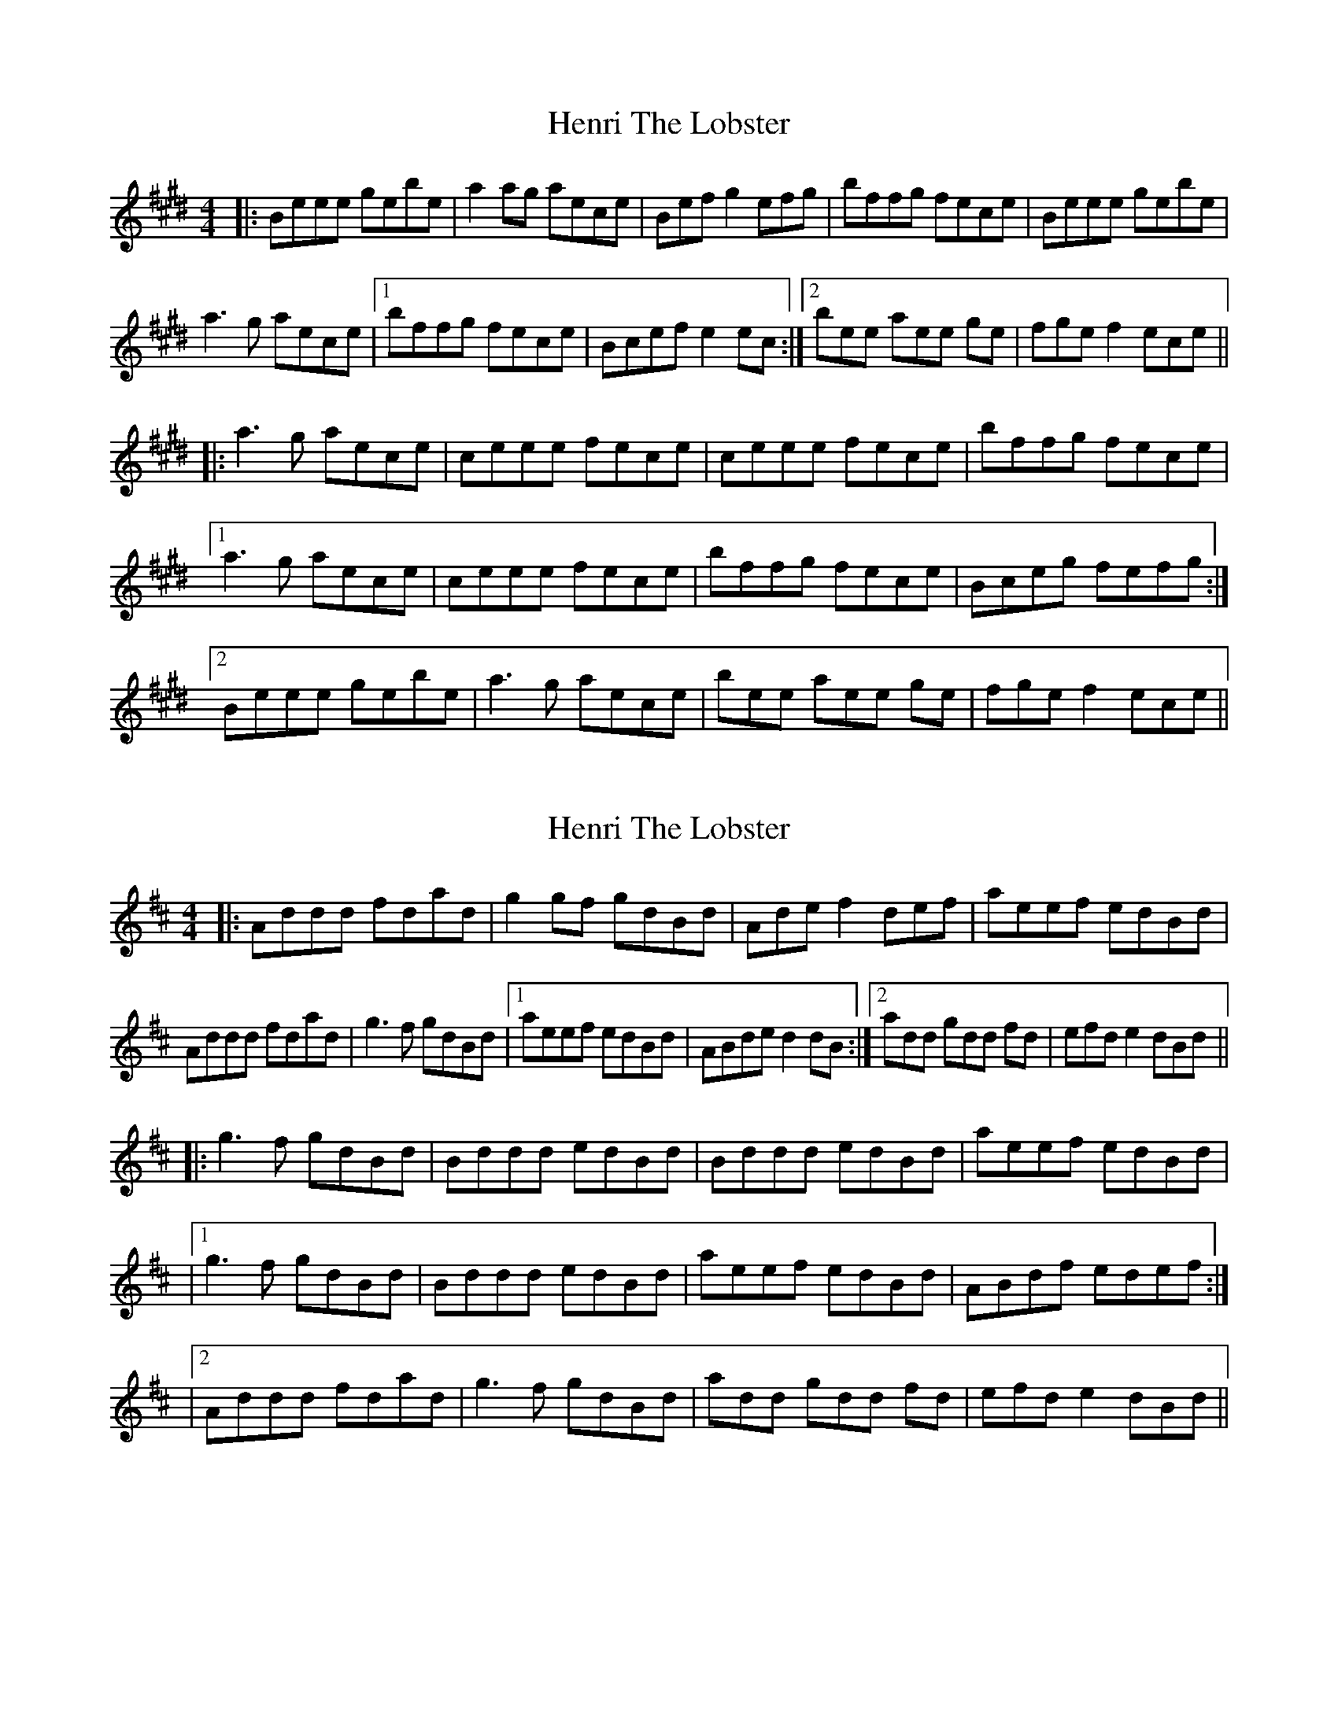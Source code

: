 X: 1
T: Henri The Lobster
Z: Tøm
S: https://thesession.org/tunes/11058#setting11058
R: reel
M: 4/4
L: 1/8
K: Emaj
|:Beee gebe|a2 ag aece|Bef g2 efg|bffg fece|Beee gebe|
a3 g aece|1bffg fece|Bcef e2 ec:|2bee aee ge| fge f2 ece||
|:a3 g aece|ceee fece|ceee fece|bffg fece|
[1a3 g aece|ceee fece|bffg fece|Bceg fefg:|
[2 Beee gebe|a3 g aece|bee aee ge| fge f2 ece||
X: 2
T: Henri The Lobster
Z: Chuck
S: https://thesession.org/tunes/11058#setting20564
R: reel
M: 4/4
L: 1/8
K: Dmaj
|:Addd fdad|g2 gf gdBd|Ade f2 def|aeef edBd|Addd fdad|g3 f gdBd|1aeef edBd|ABde d2 dB:|2add gdd fd| efd e2 dBd|||:g3 f gdBd|Bddd edBd|Bddd edBd|aeef edBd||1g3 f gdBd|Bddd edBd|aeef edBd|ABdf edef:||2 Addd fdad|g3 f gdBd|add gdd fd| efd e2 dBd||
